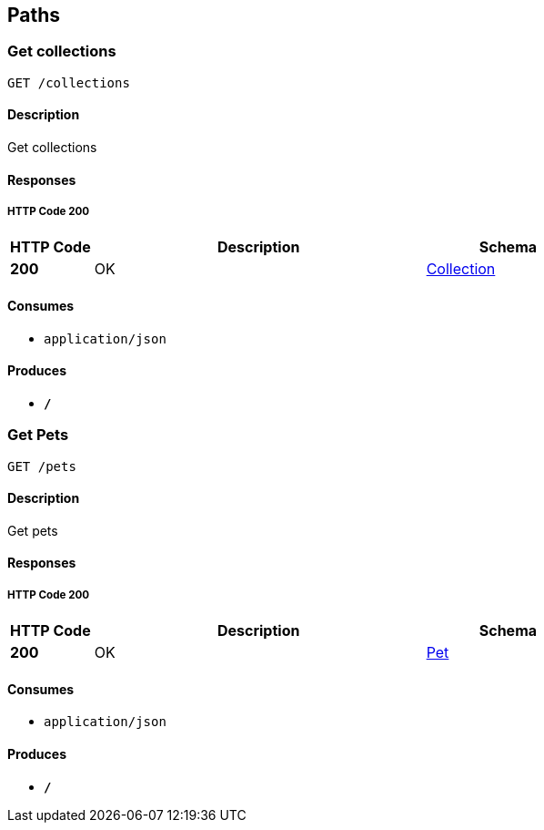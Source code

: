
[[_paths]]
== Paths

[[_getcolls]]
=== Get collections
....
GET /collections
....


==== Description
Get collections


==== Responses

===== HTTP Code 200

[options="header", cols=".^1,.^4,.^2"]
|===
|HTTP Code|Description|Schema
|*200*|OK|<<_collection,Collection>>
|===


==== Consumes

* `application/json`


==== Produces

* `*/*`


[[_getpets]]
=== Get Pets
....
GET /pets
....


==== Description
Get pets


==== Responses

===== HTTP Code 200

[options="header", cols=".^1,.^4,.^2"]
|===
|HTTP Code|Description|Schema
|*200*|OK|<<_pet,Pet>>
|===


==== Consumes

* `application/json`


==== Produces

* `*/*`



